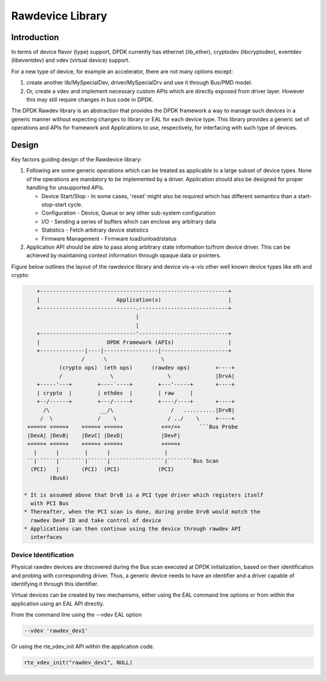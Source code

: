 ..  SPDX-License-Identifier: BSD-3-Clause
    Copyright 2018 NXP

Rawdevice Library
=================

Introduction
------------

In terms of device flavor (type) support, DPDK currently has ethernet
(lib_ether), cryptodev (libcryptodev), eventdev (libeventdev) and vdev
(virtual device) support.

For a new type of device, for example an accelerator, there are not many
options except:

#. create another lib/MySpecialDev, driver/MySpecialDrv and use it
   through Bus/PMD model.

#. Or, create a vdev and implement necessary custom APIs which are directly
   exposed from driver layer. However this may still require changes in bus code
   in DPDK.

The DPDK Rawdev library is an abstraction that provides the DPDK framework a
way to manage such devices in a generic manner without expecting changes to
library or EAL for each device type. This library provides a generic set of
operations and APIs for framework and Applications to use, respectively, for
interfacing with such type of devices.

Design
------

Key factors guiding design of the Rawdevice library:

#. Following are some generic operations which can be treated as applicable
   to a large subset of device types. None of the operations are mandatory to
   be implemented by a driver. Application should also be designed for proper
   handling for unsupported APIs.

   * Device Start/Stop - In some cases, 'reset' might also be required which
     has different semantics than a start-stop-start cycle.
   * Configuration - Device, Queue or any other sub-system configuration
   * I/O - Sending a series of buffers which can enclose any arbitrary data
   * Statistics - Fetch arbitrary device statistics
   * Firmware Management - Firmware load/unload/status

#. Application API should be able to pass along arbitrary state information
   to/from device driver. This can be achieved by maintaining context
   information through opaque data or pointers.

Figure below outlines the layout of the rawdevice library and device vis-a-vis
other well known device types like eth and crypto:

.. code-block:: console

     +-----------------------------------------------------------+
     |                        Application(s)                     |
     +------------------------------.----------------------------+
                                    |
                                    |
     +------------------------------'----------------------------+
     |                     DPDK Framework (APIs)                 |
     +--------------|----|-----------------|---------------------+
                   /      \                 \
            (crypto ops)  (eth ops)      (rawdev ops)        +----+
            /               \                 \              |DrvA|
     +-----'---+        +----`----+        +---'-----+       +----+
     | crypto  |        | ethdev  |        | raw     |
     +--/------+        +---/-----+        +----/----+       +----+
       /\                __/\                  /   ..........|DrvB|
      /  \              /    \                / ../    \     +----+
  +====+ +====+    +====+ +====+            +==/=+      ```Bus Probe
  |DevA| |DevB|    |DevC| |DevD|            |DevF|
  +====+ +====+    +====+ +====+            +====+
    |      |        |      |                 |
  ``|``````|````````|``````|`````````````````|````````Bus Scan
   (PCI)   |       (PCI)  (PCI)            (PCI)
         (BusA)

 * It is assumed above that DrvB is a PCI type driver which registers itself
   with PCI Bus
 * Thereafter, when the PCI scan is done, during probe DrvB would match the
   rawdev DevF ID and take control of device
 * Applications can then continue using the device through rawdev API
   interfaces


Device Identification
~~~~~~~~~~~~~~~~~~~~~

Physical rawdev devices are discovered during the Bus scan executed at DPDK
initialization, based on their identification and probing with corresponding
driver. Thus, a generic device needs to have an identifier and a driver
capable of identifying it through this identifier.

Virtual devices can be created by two mechanisms, either using the EAL command
line options or from within the application using an EAL API directly.

From the command line using the --vdev EAL option

.. code-block:: console

   --vdev 'rawdev_dev1'

Or using the rte_vdev_init API within the application code.

.. code-block:: c

    rte_vdev_init("rawdev_dev1", NULL)
